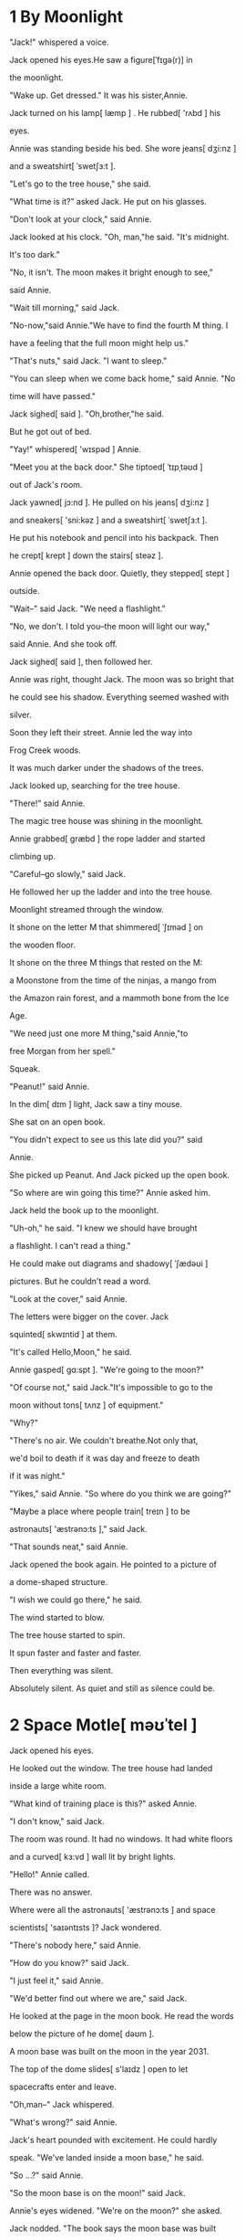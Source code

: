 #+STARTUP: overview

* 1 By Moonlight

"Jack!" whispered a voice.

Jack opened his eyes.He saw a figure[ˈfɪgə(r)] in

the moonlight.

"Wake up. Get dressed." It was his sister,Annie.

Jack turned on his lamp[ læmp ] . He rubbed[ 'rʌbd ] his

eyes.

Annie was standing beside his bed. She wore jeans[ dʒi:nz ]

and a sweatshirt[ ˈswetʃɜ:t ].

"Let's go to the tree house," she said.

"What time is it?" asked Jack. He put on his glasses.

"Don't look at your clock," said Annie.

Jack looked at his clock. "Oh, man,"he said. "It's midnight.

It's too dark."

"No, it isn't. The moon makes it bright enough to see,"

said Annie.

"Wait till morning," said Jack.

"No-now,"said Annie."We have to find the fourth M thing. I

have a feeling that the full moon might help us."

"That's nuts," said Jack. "I want to sleep."

"You can sleep when we come back home," said Annie. "No

time will have passed."

Jack sighed[ said ]. "Oh,brother,"he said.

But he got out of bed.

"Yay!" whispered[ 'wɪspəd ] Annie.

"Meet you at the back door." She tiptoed[ ˈtɪpˌtəʊd ]

out of Jack's room.

Jack yawned[ jɔ:nd ]. He pulled on his jeans[ dʒi:nz ]

and sneakers[ 'sni:kəz ] and a sweatshirt[ ˈswetʃɜ:t ].

He put his notebook and pencil into his backpack. Then

he crept[ krept ] down the stairs[ steəz ].

Annie opened the back door. Quietly, they stepped[ stept ]

outside.

"Wait--" said Jack. "We need a flashlight."

"No, we don't. I told you--the moon will light our way,"

said Annie. And she took off.

Jack sighed[ said ], then followed her.

Annie was right, thought Jack. The moon was so bright that

he could see his shadow. Everything seemed washed with

silver.

Soon they left their street. Annie led the way into

Frog Creek woods.

It was much darker under the shadows of the trees.

Jack looked up, searching for the tree house.

"There!" said Annie.

The magic tree house was shining in the moonlight.

Annie grabbed[ græbd ] the rope ladder and started

climbing up.

"Careful--go slowly," said Jack.

He followed her up the ladder and into the tree house.

Moonlight streamed through the window.

It shone on the letter M that shimmered[ ˈʃɪməd ] on

the wooden floor.

It shone on the three M things that rested on the M:

a Moonstone from the time of the ninjas, a mango from

the Amazon rain forest, and a mammoth bone from the Ice

Age.

"We need just one more M thing,"said Annie,"to

free Morgan from her spell."

Squeak.

"Peanut!" said Annie.

In the dim[ dɪm ] light, Jack saw a tiny mouse.

She sat on an open book.

"You didn't expect to see us this late did you?" said

Annie.

She picked up Peanut. And Jack picked up the open book.

"So where are win going this time?" Annie asked him.

Jack held the book up to the moonlight.

"Uh-oh," he said. "I knew we should have brought

a flashlight. I can't read a thing."

He could make out diagrams and shadowy[ ˈʃædəʊi ]

pictures. But he couldn't read a word.

"Look at the cover," said Annie.

The letters were bigger on the cover. Jack

squinted[ skwɪntid ] at them.

"It's called Hello,Moon," he said.

Annie gasped[ ɡɑ:spt ]. "We're going to the moon?"

"Of course not," said Jack."It's impossible to go to the

moon without tons[ tʌnz ] of equipment."

"Why?"

"There's no air. We couldn't breathe.Not only that,

we'd boil to death if it was day and freeze to death

if it was night."

"Yikes," said Annie. "So where do you think we are going?"

"Maybe a place where people train[ treɪn ] to be

astronauts[ 'æstrənɔ:ts ]," said Jack.

"That sounds neat," said Annie.

Jack opened the book again. He pointed to a picture of

a dome-shaped structure.

"I wish we could go there," he said.

The wind started to blow.

The tree house started to spin.

It spun faster and faster and faster.

Then everything was silent.

Absolutely silent. As quiet and still as silence could be.

* 2 Space Motle[ məʊˈtel ]

Jack opened his eyes.

He looked out the window. The tree house had landed

inside a large white room.

"What kind of training place is this?" asked Annie.

"I don't know," said Jack.

The room was round. It had no windows. It had white floors

and a curved[ kɜ:vd ] wall lit by bright lights.

"Hello!" Annie called.

There was no answer.

Where were all the astronauts[ 'æstrənɔ:ts ] and space

scientists[ 'saɪəntɪsts ]? Jack wondered.

"There's nobody here," said Annie.

"How do you know?" said Jack.

"I just feel it," said Annie.

"We'd better find out where we are," said Jack.

He looked at the page in the moon book. He read the words

below the picture of he dome[ dəʊm ].

A moon base was built on the moon in the year 2031.

The top of the dome slides[ s'laɪdz ] open to let

spacecrafts enter and leave.

"Oh,man--" Jack whispered.

"What's wrong?" said Annie.

Jack's heart pounded with excitement. He could hardly

speak. "We've landed inside a moon base," he said.

"So ...?" said Annie.

"So the moon base is on the moon!" said Jack.

Annie's eyes widened. "We're on the moon?" she asked.

Jack nodded. "The book says the moon base was built

in the year 2031," he said. "So this book was written

after that! Which means this book is from the futher!"

"Oh,Wow," said Annie. "Morgan must have gone forward

in time to borrow it from a future library."

"Right," said Jack. "And now we're in the future, on

the moon."

Squeak,squeak!

Annie and Jack looked at peanut. The mouse was running

around in circles.

"Poor Peanut," said Annie.

She tried to pick the mouse up.But Peanut hid behind the

mango on the letter M.

"Maybe she's nervous about being on the moon," said Annie.

"She's not the only one," said Jack. He let out a deep

breath, then he pushed his glasses into place.

"So what's a moon base?" asked Annie.

Jack looked at the book. He read aloud:

When scientists visit the moon for short periods, they eat

and sleep in the moon base.

"A space motel!!" said Annie.

"I guess," said Jack. He read more:

The small base has a landing chamber[ ˈtʃeɪmbə(r) ] and

a room for storing spacesuits. Air and temperature

controls make breathing possible.

"So that's why we can breathe," Jack said.

"Let's explore[ ɪkˈsplɔ:(r) ]," said Annie. "We have to

find the fourth thing for Morgan."

"No, first we should study this map," said Jack. He pulled

out his notebook.

"You study it," said Annie.

Jack copied the map. Then he drew in the tree house.

"Okay," he said. He pointed at the X in his drawing.

"We're here."

Jack looked up. Annie was gone.

"Oh brother," Jack said. As usual, she had left without

him. Before they could even make a plan.

Jack put the moon book and pencil into his pack. Carrying

his notebook and backpack, he started out the window.

Squeak! Squeak!

Jack looked back at peanut. The mouse was running back

and forth on the M.

"Stay here and be safe," said Jack. "We'll be back soon."

Jack swung himself over the window sill. His feet touched

the floor of the landing chamber.

"Annie!" he called.

There was no answer.

Jack looked at his diagram.

It showed only one way to go. Jack walked along the curved

white wall to the stairs.

He climbed the steps to a hallway.

"Jack-hurry!" Annie was at the end of the hallway,standing

in the airlock.

She peered[ piəd ] out a window in a giant[ ˈdʒaɪənt ]

door.

Jack hurried toward her. Annie stepped aside[ əˈsaɪd ] so

he could look out the window, too.

"Oh, man," said Jack. What he saw took his breath away.

He stared[ steərd ] at a rocky[ ˈrɒki ] gray land.

the land was filled with giant[ ˈdʒaɪənt ]

craters[ ˈkreitəz ] and tall mountains.

The sun was shining. But the sky was ink-black!

"Say hi to the moon," Annie said softly.

* 3 Open Sesame!
"The fourth M thing must be out there," said Annie.

Beside the door was a button with the word OPEN on it.

Annie reached for the button.

"Wait!" Jack grabbed[ græbd ] for her hand. "There's no

air on the mooon. Remember?"

"Oh. Right. But we have to go out to find the M thing."

"Let's see what the book says," said Jack.

He pulled the book out of his pack. He flipped[ flipt ]

through it until he found a page that showed the surface

of the moon. He read aloud:

It takes fourteen Earth days to equal one day on the moon.

No air protects the moon from the sun's rays, so daytime

heat reaches 260 degrees.

Jack looked at Annie. "I told you our blood would boil if

we went out there," he said.

"Yuck," she said.

Jack read from the book again:

Moon scientists wear spacesuits, which have controls to

keep them from getting too hot or too cold. They have

tanks, which provide air for two hours.

"Where do we get spacesuits?" asked Annie. She looked

around then trotted[ trɔtid ] back down the hall.

"Maybe there ...?"

Jack was studying his map. "Let's try the spacesuit

storeroom[ ˈstɔ:ru:m ]."

"Don't look at the map," said Annie. "Look at the real

room!"

Jack glanced[ ɡlɑ:nst ] up. Annie was peering[ piərɪŋ ]

through a doorway[ ˈdɔ:weɪ ] off the hall.

"There's a ton[ tʌn ] of space stuff[ stʌf ] in here!"

she said.

Jack went to look.

Bulky[ ˈbʌlki ] white suits[ sju:ts ] hung from

hangers[ 'hænɡəz ]. Air tanks, helmets[ ˈhelmits ],

gloves[ ɡ'lʌvz ], and boots[ bu:ts ] sat in neat[ ni:t ]

rows on shelves[ ʃelvz ].

"Wow, it's like the armor[ 'ɑ:mə ] room in a castle,"

said Jack.

"Yeah, with huge armor," said Annie.

"Let's pick out the smallest stuff," said Jack. "The

suits can go over our clothes."

Annie found the smallest white suit. And Jack found the

next smallest. They stepped into them.

Then Annie locked Jack's air tank into place.

"Thanks," he said. And he did the same for her.

"Thanks," she said.

"Gloves[ ɡ'lʌvz ]?" said Jack. He and Annie pulled

on white gloves[ ɡ'lʌvz ].

"Boots?" said Annie. They each pulled on a pair of huge

white boots.

"Helmets[ ˈhelmits ]?" said Jack. He reached for

a helmet[ ˈhelmits ].

"Wow,they're pretty light," he said. "I thought they'd be

like knights helmes."

Jack and Annie put he helmets on. They locked each other's

into place.

"I can't move my head right or left," said Annie.

"Me neither," said Jack. "Let's try walking."

Jack and Annie moved clumsily[ 'klʌmzɪlɪ ] around the

room.

Jack felt like a fat snowman.

"Close your visor," said Annie.

They both closed their see-through visors[ ˈvaizəz ].

Cool air filled Jack's helmet.

"I CAN BREATHE!" Annie yelled[ jeld ]. Her voice boomed in Jack's

ears.

"Ow! Talk quietly," Jack said. "We have two-way radios

inside our helmets."

"Sorry," whispered Annie.

Jack put the moon book back in his pack. Then he

slung[ slʌŋ ] the pack over his shoulder[ ˈʃəʊldə(r) ].

"Okay!" he said. "Remember, we only have two hours of

air in our tanks. So we need to find the fourth M

thing really fast."

"I hope we can find it," said Annie.

"Me too," said Jack. He knew they could not go home

until they did.

"Let's go," said Annie. She gave Jack a little push.

"Watch it. No goofing off," he said. "We don't want to

fall over in these suits."

"Just go--go!" said Annie. She pushed him out of the room.

They walked back to the airlock.

"Ready?" said Annie. "Open sesame[ ˈsesəmi ]!"

She pressed the OPEN button. A door slowly slid[ slɪd ]

closed behind them. A door opened in front of them.

And Jack and Annie stepped out onto the moon.









* 4 Moor Rabbits
"Oh,wow!" said Annie. She took astep forwad.

But Jack stood frozen[ ˈfrəʊzn ]. He wanted to get a good

look at everything first.

He stared[ steərd ] at the ground. He was standing in a


layer of gray dust[ dʌst ] as fine as powder[ ˈpaʊdə(r) ].

Footprints were everywhere. Jack wondered[ ˈwʌndə(r)d ]

who had made them.

He reached into his pack for the moon book. To his

surprise, it was as light as a feather!

He found a picture of footprints on the moon. He read:

The moon has no rain or wind to blow the dust around. So

footprints will never wear away naturally, not even in

billion years.

"Oh, man," Jack said.

The moon was the stillest[ stɪl ] place he had ever,

ever been. it was as still as a picture. And its

stillness would never, ever end.

Jack stared at the ink-black sky. A lovely blue-and-white

ball glowed far away.

Earth.

For the first time, it really hit Jack. They were in outer

space.

"Look!" Annie cried, laughing.

She bounded[ 'baʊndɪd ] past Jack--almost flying through

the air.

She landed on her feet. Then she jumped again.

Jack laughed. How does she do that? he wondered. He

turned a page and read:

A person weighs less on the moon because of the moon's

low gravity[ ˈgrævəti ] and lack of air. 

if you weigh 60 pounds on Earth, you would only weigh

10 pounds on the moon.

"Don't just stand there reading!" said Annie,grabbing

the book from Jack's gloved hand. She tossed[ tɒs ] it

into space.

The book had landed at the edge of a shallow[ ˈʃæləʊ ]

crater[ ˈkreɪtə(r) ].

When Jack reached it, he tried to stop. But his feet

slipped.

He fell right over and lay on his side. He tried to stand.

But he was off-balance.

He tried again. But the dust was just to deep.

And his spacesit was too clumsy.

"You okay?" asked Annie.

"I can't get up," said Jack.

"You shouldn't have been goofing off," said Annie wisely.

"You goofed off first," said Jack. "Now, help me up please."

Annie started toward him.

"Don't fall, too," warned Jack.

"I won't." Annie moved very slowly. She half floated,half

walked.

"Give me your hand." she said.

Annie grabbed Jack's hand. She pressed her boot against and

pulled him up.

"Thanks," he said.

"No problem," she said. "It was easy. You were really

light."

"Thank goodness," said Jack. "It's impossible to get up

alone."

He picked up the moon book. It was covered with dust.

He brushed it off.

"Oh, wow! Look!" said Annie. She stood at the edge of

the crater.

"What is it?" said Jack.

"A moon buggy!" said Annie.

The buggy was parked in the crater. It had four huge

wheels.

"Let's go for a ride," said Annie.

"We can't," said Jack. "We just have too hours of air in

our tanks. Remember?"

"I bet we'll find the M thing faster if we take the moon

buggy!" Annnie bounded[ 'baʊndɪd ] into the

crater[ ˈkreɪtə(r) ].

"But we can't driver!" said Jack.

"I bet I can drive this!" said Annie. "It looks easy.

Come on!"

She jumped into the driver's seat.

"But you don't have a license[ ˈlaɪsns ]!" said Jack.

"Who cares?" said Annie. "There aren't any roads on the

moon, or stoplights, or policemen either."

She was right, Jack thought.

"Well, go slow," he said. And he climbed in beside her.

Annie pushed a button labeled ON.

The moon buggy lurched[ lɜ:tʃ ] backward.

"Yikes!" said Annie.

"Step on the brake[ breɪk ]!" said jack.

Annie pressed a pedal[ ˈpedl ] on the floor. The buggy

stopped with a jerk[ dʒɜ:k ].

"Whew," she said.

"It must be in reverse[ rɪˈvɜ:s ]," said Jack. "Let me

study this--"

But before he could study anything, Annie pushed another

button.

The buggy tilted[ tɪltɪd ] back.

Its front wheels started to rise into the air.

"Let me out of here!" said Jack.

Annie pushed more buttons.

The buggy's front wheels landed back on the ground.

and the buggy leaped[ li:pt ] forward.

"Slower!" said Jack.

"I can't," said Annie. "I don't know how!"

Annie steered[ stiəd ] the buggy over the tracks[ træks ]

on the ground.

The wide wheels kept it from sinking[ 'sɪŋkɪŋ ] into the

deep dust.

"Careful" said Jack.

The buggy zoomed[ zu:md ] out of the crater.

Gray clouds of dust rose behind them as they toke off

across the moon.


* 5 Hang on
Annie drove the moon buggy over bumps[ bʌmps ] and

hollows[ 'hɒləʊz ].

It bucked[ bʌkt ] like a bronco[ ˈbrɒŋkəʊ ].

"I'm going through there!" She pointed to an opening

two mountains.

Jack held on to the dashboard.

The buggy bumped[ bʌmpt ] toward the opening and

shot through.

On the other side, the ground was even rockier.

"Look for the fo-fourth M thing!" said Annie, bouncing

up and down.

Jack groaned. Looking for anything on this wild ride

was impossible.

"Sl-slow d-down!" he said.

"How?"

"Try pressing on the brake[ breɪk ] pedal[ ˈpedl ]. On the

f-floor -slowly!"

Annie pressed on the brake.

The buggy slowed down. Jack sighed with relief[ rɪˈli:f ].

The ride wsa still bumpy.

But now ,at least, he could take a good look at the moon.

He had never been to such a colorless, barren[ ˈbærən ] place. There

was no green, no blue, no red.

No water, no trees, no clouds.

Only giant[ ˈdʒaɪənt ] gray rocks and craters[ ˈkreitəz ]

- and an American flag.

"Oh,man," said Jack. "That's from the first

astronauts[ 'æstrənɔ:ts ] who landed on the moon!"

"And look- a telescope[ ˈtelɪskəʊp ]!" said Annie.

She drove near the flag and telescope. Then she put her

foot on the brake until the buggy stopped.

She pressed a button that said OFF. Then she and jack

hopped [ hɔpt ] out.

They took slow giant[ ˈdʒaɪənt ] steps to the

site of the first moon landing.

Beside the flag was a sign[ saɪn ]. Annie read it aloud:

HERE MEN FROM THE PLANT EARTH

FIRST SET FOOT UPON THE MOON,

JULY 1969 A.D.

WE CAME IN PEACE

FOR ALL MANKIND[ mænˈkaɪnd ]. 

"That's a good message," said Jack.

He handed the moon book to Annie. Then he took out his

notebook and pencil to copy the sign.

"Let's leave our own message," said Annie.

"What should we say?" said Jack.

"The same thing," said Annie. "But say we are the

first kids."

Jack turned to a new page in his notebook. In big

letters he wrote their message.

"Now we have to sign it," Annie said.

Jack signed his name.

Then he passed the notebook and pencil to Annie.

She signed her name and passed the note book back.

Jak tore[ tɔ:(r) ] out the piece of paper. He put it

by the flag.

No wind would ever blow the message away.

No rain would ever fall on it.

It would be there forever,unless someone moved it.

Thinking of "forever" make Jack feel dizzy[ ˈdɪzi ].

He shook his head to clear his thoughts.
Then he remembered the time. Had two hours passwd yet?

"I wish i had a watch," he said, standing up.

"We might be running out of time."

"Oh, wow. A moon man!" said Annie.

"What?" Jack turned to look at her.

She was staring[ 'steərɪŋ ] through the telescope.

Jack walked over to the telescope.

Annie stepped aside so he could look,too

Jack gasped[ ɡɑ:spt ]. In the distance, something was

flying above the ground.

It looked like a giant[ ˈdʒaɪənt ] man in a spacesuit.

* 6 High jump
"Who is that?" said Jack.

"I don't know," said Annie. "But we'll soon find out!"

She started waving.

"No!"said Jack. He grabbed her arm. "Let's go back to

the base--before he gets here!"

"Why?" said Annie.

"We don't know who he is!" said Jack. "We don't know if

he's friendly or mean or what."

"But we can't go back," said Annie. "We haven't found

the fourth M thing yet. We won't be able to go home."

"It doesn't matter. We can lock the door at the moon

base until he goes away," said Jack. "Then we can

get new air tanks!"

Jack hurried to the moon buggy. "Come on!" He jumped

into the driver's seat.

Annie gave a little wave to the dot in the sky.

Then she climbed into the moon buggy.

The buggy took off.

"Careful!" said Annie.

They bumped over the rocks as Jack turned

the buggy around.

Then they zoomed toward the pass.

Jack steered arouond craters and rocks. More than once

the buggy nearly tipped[ 'tɪpt ] over.

"Whoa! Slow down!" said Annie.

They were almost at the  mountain pass.

Suddenly, a cloud of dust flew up in front of them.

The ground trembled[ ˈtrembld ].

"Watch it!" cried Annie.

Jack couldn't see a thing.

He stepped on the brake. THe buggy jerked[ dʒə:kt ]

to a stop.

The dust settled.

A giant rock had fallen into the narrow pass.

It was stuck[ stʌk ] between two walls of rock.

They were trapped[ træpt ]!

Jack quickly found a picture of a giant rock

in the moon book.

He read aloud:

Rocks of all sizes crash[ kræʃ ] into the moon

from outer space.

These rocks are called meteorites.

"We're lucky that meteorite didn't land on us,"said Jack.

"Yeah, and I guess it's too big to be the M thing,"

said Annie.

She had climbed out of the moon buggy and wsa standing

by the meteorite[ ˈmi:tiəraɪt ].

It was more than twice as tall as she was.

Jack looked at the black sky.

THe flying thing was nowhere in sight-yet.

"We'll have to jump over it," Annie said.

"Jump? I don't think so," said Jack. "It's to high."

"I'm going to try anyway," said Annie.

"Wait.Let's think first," said Jack.

But Annie was already backing up.

"One ,two, three--go!" she shouted, and took giant,

leaping steps toward the meteorite.

"Annie!" Jack called.

There was no answer.

"Oh, brother," Jack said. He backed up and took off

toward the rock.

He jumped as high as he could.

Then he was fling through space.

Jack hit the ground and fell facedown into the dust.

Jack tried to stand. But his suit was too bulky.

He tried to roll over.

But his suit made even that impossible.

"Oh, no," he groaned[ ɡrəund ]. "Not again."

"Are you here?" asked Annie."Did you make it?"

"Yes!" Jack was relieved to hear her voice.

But he couldn't turn his head to see her.

He could only hear her over the radio.

"Can you help me up?" he asked.

"Nope," said Annie.

"Why not?"

"I fell down, too." she said.

"Oh, brother," Jack sighed. "Now we are really in

trouble."

He tried to stand again. And failed.

"Can you see anything?" he asked.

"Just the sky," said Annie. "Wow, is it weird[ wɪəd ]..."

"I'm worried about our air tanks," said Jack. "I feel

like it's been two hours."

"Ja-ack..." said Annie.

"And what about that moon man?" said Jack.

"Where did he go to?"

"Jack!" whispered Annie.

"What?"

"He's here," she said. "The moon man is here."

"What?"

"He's standing above me."

* 7 The Moon Man
Jack's heart nearly stopped.

He could hear Annie talking.

"Hi," she said. "We come in peace."

There was silence[ ˈsaɪləns ]. Then Jack heard Annie say,

"Thank you, Ihave to help my brother up now."

A moment later, Annie rolled Jack onto his back.

She grabbed his hand and pulled him up.

"Thanks," said Jack, once he was standing.

The moon man was a few feet away. His face was hidden

by a metal visor.

He looked like a spaceman. A huge spaceman-with a

giant tank on his back.

It was as big as a refrigerator[ rɪˈfrɪdʒəreɪtə(r) ].

"Oh,right," said Jack. "I'll write him a message!"

"Good idea," said Annie.

Jack pulled out his notebook and pencil. He wrote:

We're Jack and Annie. We come in peacee from

American. Who are you ?

Jack handed the notebook and his pencil to the moon man.

They looked tiny in his big hands.

The moon man looked down at the message.

He looked at the tiny pencil.

Then he turned the notebook over.

Jack and Annie watched as the moon man put the pencil

to the paper.

He was writing something very carefully.

Finally he gave the notebook to Jack.

Jack and Annie stared at the marks.

"Stars," said Annie. "He drew stars."

"Mebe it's a space map," said Jack.

"Space map?" said Annie. "Hey, Jack, map starts with M!"

"Oh,wow," said Jack. "This must be the fourth M thing!"

"Let's ask him what his map means," said Annie.

She turned around.

"We'll never know now," she said.

"Why?" Jack looked up from the map.

"That's why." Annie pointed. The moon man was flying

over the mountains.

"Thanks!" Annie cried.

* 8 One star to another
"Who was that guy?" said Jack."What does his map mean?"

"I don't know," said Annie. "But let's see if it works."

Jack took a deep breath. "Yeah,we'd better hurry back.

I think I'm running out of air. It feels harder

to breathe."

"For me, too," said Annie.

"Go slow. Don't breathe too much," said Jack.

He and Annie took long, floating steps toward the

moon base.

Jack held his breathe as if he were underwater.

By the time they got to the white dome[ dəʊm ],

he was ready to burst[ bɜ:st ].

Annie pushed a button beside the huge door.

it slid[ slɪd ] open.

They hurried into the airlock.

The door closed behind them and the door to the

hallway opened.

Jack opened the visor[ ˈvaɪzə(r) ] of he

helmet[ ˈhelmɪt ].

He took a long,deep breath--and let it out. "Ahhhh!"

"Let's get out of these suits," said Annie.

"Good idea." Jack was dying[ ˈdaɪɪŋ ] to free

his arms and legs.

As they moved clumsily[ 'klʌmzɪlɪ ] into the spacesuit

storeroom, Jack felt heavy again.

He and Annie unlocked each other's helmets,

gloves[ ɡ'lʌvz ], and boots, and pulled everything off.

Then they stepped out of their bulky[ ˈbʌlki ] suits.

"Whew!" Jack said. He took off his glasses and

rubbed[ 'rʌbd ] his eyes.

It was great to be free--even if he no longer

felt as light as a feather.

"Hurry! Peanut's waiting!" said Annie.

She led the way down the steps to the bright

landing chamber[ ˈtʃeɪmbə(r)].

"Yay," she said softly.

Jack was relieved to see the tree house still there.

Soon they'd be heading[ ˈhedɪŋ ] home.

He couldn't wait.

Jack and Annie crawled[ krɔ:ld ] through the tree

house window.

"We're back, Peanut!" said Annie.

She patted[ pætid ] the mouse's head. "We met a

moon man."

"Sorry, Peanut, but you have to move," said Jack.

"We have to put the map on the M."

Annie gently[ ˈdʒentli ] lifted[ liftid ] the mouse

off the M.

Jack tore the star map out of his notebook.

He placed it on the M, next to the mammoth bone,

the mango, and the moonstone.

He sighed, then sat back on his hells.

"Hand me the Pennsylvania book," he said.

They needed the Pennsylvania book to get back home.

There was silence.

Jack turned and looked at Annie.

"It's not working, Jack," she said. "The

book's not here."

"What?" Was the map the wrong thing?

They looked around the tree house.

"It's definitely[ ˈdefɪnətli] not here," said Annie.

"Oh, no." Jack's heart sank[ sæŋk ].

He picked up the star map and stared[ steərd ] at it.

Squeak,squeak. Peanut jumped out of Annie's arms

and scurried back to the letter M.

"I've got an idea," said Jack. He reached into his pack

and took out his pencil.

"What are you doing?" said Annie.

"You know how you draw a constellation[ ˌkɒnstəˈleɪʃn ]?"

said Jack.

"You connect all the stars. What happens if we try that?"

He drew a line from one star to another.

He kept drawing, until all the stars were connected.

"Let me see," said Annie.

Jack held the paper out so they could both study it.

"It looks like a mouse," said Annie.

"Yeah," said Jack.

"Is there such a thing as a mouse

constellation[ ˌkɒnstəˈleɪʃn ]?" said Annie.

"I don't think so ..." said Jack.

Squeak.

Annie and Jack looked at Peanut. She was standing

on the M.

"Oh, wow. Jack," Annie whispered,"I think I know

what the fourth thing is-"

Jack grinned. "Me too," he said "It's a -"

"Mouse!" they said together.

Squeak! Squeak!

"Maybe the spell is--Moonstone,mango,mammoth bone,

mouse!" said Annie.

Jack touched each M thing in turn as he whispered,

"Moonstone, mango, mammoth bone, mouse."

"Let's say it over and over and see what happens,"

said Annie.

Together, they chanted[ tʃɑ:ntid ]:

"Moonstone,mango,mammoth bone,mouse.

Moonstone,mango,mammonth bone,mouse."

Suddenly, a bright light filled the tree house.

The light got brighter and brighter and brighter.

The brightness was blinding and whirling[ 'wɜ:lɪŋ ].

The air spun with brightness.

Then everything was clear.

Peanut the mouse was gone.

And Morgan le Fay stood before Jack and Annie.




* 9 Morgan
"Thank you," Morgan said softly. "You have freed me from

the magician[ məˈdʒɪʃn ]'s spell"

Jack just stared at her.

"You were Peanut?" Annie said.

Morgan nodded and smiled.

"Really? You were with us all the time?" said Jack.

"On all our missions?"

Morgan nodded again.

"Why did we have to go on this mission to find a mouse?"

said Jack. "If you were always with us?"

"To break the spell, we had to be on the moon," said

Morgan. "You could have broken it the minute  we arrived."

"Oh, that's what Peanut--I mean you were try to say!"

said Annie.

"We didn't have to leave the moon base at all."

Morgan nodded, smiling.

"But the moon man came along to help us,"said Annie

"He drew a constellation[ ˌkɒnstəˈleɪʃn ] of a mouse!

Is he a friend of yours?"

Morgan shrugged.

"Let's just say we had a little talk. He stopped by

the moon base while you were out."

"The same way you had a talk with the ninja[ ˈnɪndʒə ]

master, right?" said Jack. "And the monkey and

the sorcerer[ ˈsɔ:sərə(r) ]?"

Morgan nodded. "I always squeaked to the ones

who helped you."

"But how did they understand you -- a mouse?" said Jack.

Morgan smiled again. "Certain wise ones understand the

language of little creatures," she said.

"I bet it was you who turned the pages of the books!"

said Annie. "To show us where to go next!"

Morgan nodded.

"But who turned you into a mouse?" said Annie.

Mogan frowned[ fraund ].

"A certain person who likes to play tricks[ trɪks ] on

me," she said. "His name is Merlin."

"Merlin!" said Jack. "The greatest magician[ məˈdʒɪʃn ]

who ever lived."

Morgan sniffed[ snift ].

"He's not that great," she said. "He doesn't even know

I have two brave friends who help me."

"Us?" said Annie shyly[ ʃaɪlɪ ].

Morgan nodded. "And I thank you both with all my heart."

"You're welcome," said Jack and Annie.

Mogan handed Annie the Pennsylvania book.

"Are you ready to go home now?" she asked.

"Yes!" said Jack and Annie.

Annie pointed to a picture of the Frog Creek woods.

"I wish we could go there," she said.

The tree house started to spin.

It spun faster and faster and faster.

Then everything was still.

Absolutely still.

But only for a moment.



* 10 Earth life
The midnight woods woke up.

A breeze[ bri:z ] rustled[ ˈrʌsld ] the leaves.

An owl[ aʊl ] hooted[ hu:tid ].

The sounds were soft, but very alive.

Jack opened his eyes. He pushed his glasses into place.

He smiled. Morgan was still with them.

He could see her in the moonlight.

Her long while hair was shining.

"Morgan, can you and the tree house stay her?" said

Annie. "In Frog Creek"

"No, I must leave again, I'm afraid," said Morgan.

"I've been gone from Camelot for a long time."

She handed Jack his pack. She brushed his cheek[ tʃi:k ].

Her hand felt soft and coll.

"A bit of moondust still on you," she said.

"Thank you, Jack, for your great love of knowledge."

"You're welcome," said Jack.

Morgan tugged[ tʌɡd ] on one of Annie's braids[ breɪdz ].

"And thank you, Annie, for your belief in the

impossible."

"You're welcom," said Annie.

"Go home now," said Morgan.

Jack smiled. Home was Earth--that bright,colorful world

where everything was alive and always changing.

"Bye,Morgan," said Annie. She started out of the

tree house.

Jack looked back at Morgan.

"Will you come back soon?" he said.

"Anything can happen," said Morgan.

"The universe[ ˈju:nɪvɜ:s ] is filled with

wonders[ 'wʌndəz ].Isn't it, Jack?"

He smilled and nodded.

"Go now," Morgan said softly.

Jack followed Annie down the rope ladder.

He stepped onto the ground.

The wind started to blow.

The tree started to shake.

A loud roar filled Jack's ears.

He squeezed[ skwi:zd ] his eyes shut.

He covered his ears.

Then everything was silent and still.

Jack opened his eyes. The ladder was gone.

He looked through the leaves and branches

of the giant[ ˈdʒaɪənt ] oak tree.

Where the tree house had been was only moonlight now.

"Bye,Morgan," he whispered sadly.

"Bye, Peanut," said Annie.

Jack and Annie stared[ steərd ] at the top of

the tree for along moment.

"Ready?" said Annie.

Jack nodded.

They started for home.

The midnight air felt cool and moist[ mɔɪst ].

It was filled with the soft sounds of earth life.

Jack and Annie left the Frog Creek woods.

They started down their street.

Annie glanced[ ɡlɑ:nst ] up at the sky.

"The moon looks really far away, doesn't it?"

It did, Thought Jack. It was.

"I wonder how the moon man can be up there all alone,"

said Annie.

"What do you mean?" said Jack.

"I mean, whe helps him put on his spacesuit?" said Annie.

"Who helps him get up when he falls down?"

"And who is he?" added Jack.

"Who do you think he was?" said Annie.

"He must be a scientist[ ˈsaɪəntɪst ] or an

astronaut[ ˈæstrənɔ:t ] from Earth." said Jack.

"No. I think he's an alien," said Annie, "from another

galaxy[ ˈgæləksi ]."

Jack scoffed[ skɔft ]. "What makes you say that?"

"I just feel it," said Annie.

"Wrong," said Jack. "There's no proof that

aliens[ ˈeiljənz ] exist."

"Maybe not now," said Annie. "But don't forget-

we were in the future."

"Oh, brother," said jack.

They crossed their yard[ jɑ:d ] and climbed their

back steps. Annie tiptoed[ ˈtɪpˌtəʊd ] inside the house.

Jack followed her.

Before he shut the door, he glanced[ ɡlɑ:nst ] up at

the moon.

Was Annie right? he wondered. Could the moon man have

come from an other galaxy?

Morgan's word come back to him: The universe is filled

with wonders.

Isn't it, Jack?

"Goodnight, moon man," Jack whispered. Then he closed

the door.
